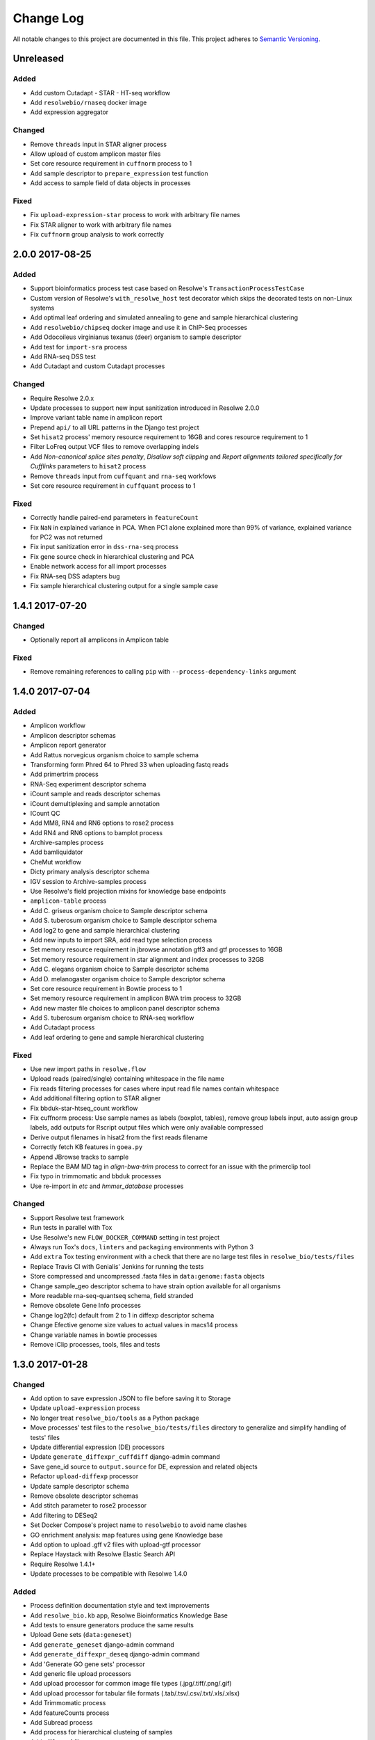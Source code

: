 ##########
Change Log
##########

All notable changes to this project are documented in this file.
This project adheres to `Semantic Versioning <http://semver.org/>`_.


==========
Unreleased
==========

Added
-----
* Add custom Cutadapt - STAR - HT-seq workflow
* Add ``resolwebio/rnaseq`` docker image
* Add expression aggregator

Changed
-------
* Remove ``threads`` input in STAR aligner process
* Allow upload of custom amplicon master files
* Set core resource requirement in ``cuffnorm`` process to 1
* Add sample descriptor to ``prepare_expression`` test function
* Add access to sample field of data objects in processes

Fixed
-----
* Fix ``upload-expression-star`` process to work with arbitrary file names
* Fix STAR aligner to work with arbitrary file names
* Fix ``cuffnorm`` group analysis to work correctly


================
2.0.0 2017-08-25
================

Added
-----
* Support bioinformatics process test case based on Resolwe's
  ``TransactionProcessTestCase``
* Custom version of Resolwe's ``with_resolwe_host`` test decorator which skips
  the decorated tests on non-Linux systems
* Add optimal leaf ordering and simulated annealing to gene and sample
  hierarchical clustering
* Add ``resolwebio/chipseq`` docker image and use it in ChIP-Seq processes
* Add Odocoileus virginianus texanus (deer) organism to sample descriptor
* Add test for ``import-sra`` process
* Add RNA-seq DSS test
* Add Cutadapt and custom Cutadapt processes

Changed
-------
* Require Resolwe 2.0.x
* Update processes to support new input sanitization introduced in Resolwe
  2.0.0
* Improve variant table name in amplicon report
* Prepend ``api/`` to all URL patterns in the Django test project
* Set ``hisat2`` process' memory resource requirement to 16GB and cores
  resource requirement to 1
* Filter LoFreq output VCF files to remove overlapping indels
* Add `Non-canonical splice sites penalty`, `Disallow soft clipping` and
  `Report alignments tailored specifically for Cufflinks` parameters to
  ``hisat2`` process
* Remove ``threads`` input from ``cuffquant`` and ``rna-seq`` workfows
* Set core resource requirement in ``cuffquant`` process to 1

Fixed
-----
* Correctly handle paired-end parameters in ``featureCount``
* Fix ``NaN`` in explained variance in PCA. When PC1 alone explained more than
  99% of variance, explained variance for PC2 was not returned
* Fix input sanitization error in ``dss-rna-seq`` process
* Fix gene source check in hierarchical clustering and PCA
* Enable network access for all import processes
* Fix RNA-seq DSS adapters bug
* Fix sample hierarchical clustering output for a single sample case


================
1.4.1 2017-07-20
================

Changed
-------
* Optionally report all amplicons in Amplicon table

Fixed
-----
* Remove remaining references to calling ``pip`` with
  ``--process-dependency-links`` argument


================
1.4.0 2017-07-04
================

Added
-----
* Amplicon workflow
* Amplicon descriptor schemas
* Amplicon report generator
* Add Rattus norvegicus organism choice to sample schema
* Transforming form Phred 64 to Phred 33 when uploading fastq reads
* Add primertrim process
* RNA-Seq experiment descriptor schema
* iCount sample and reads descriptor schemas
* iCount demultiplexing and sample annotation
* ICount QC
* Add MM8, RN4 and RN6 options to rose2 process
* Add RN4 and RN6 options to bamplot process
* Archive-samples process
* Add bamliquidator
* CheMut workflow
* Dicty primary analysis descriptor schema
* IGV session to Archive-samples process
* Use Resolwe's field projection mixins for knowledge base endpoints
* ``amplicon-table`` process
* Add C. griseus organism choice to Sample descriptor schema
* Add S. tuberosum organism choice to Sample descriptor schema
* Add log2 to gene and sample hierarchical clustering
* Add new inputs to import SRA, add read type selection process
* Set memory resource requirement in jbrowse annotation gff3 and gtf
  processes to 16GB
* Set memory resource requirement in star alignment and index processes
  to 32GB
* Add C. elegans organism choice to Sample descriptor schema
* Add D. melanogaster organism choice to Sample descriptor schema
* Set core resource requirement in Bowtie process to 1
* Set memory resource requirement in amplicon BWA trim process to 32GB
* Add new master file choices to amplicon panel descriptor schema
* Add S. tuberosum organism choice to RNA-seq workflow
* Add Cutadapt process
* Add leaf ordering to gene and sample hierarchical clustering

Fixed
-----
* Use new import paths in ``resolwe.flow``
* Upload reads (paired/single) containing whitespace in the file name
* Fix reads filtering processes for cases where input read file names
  contain whitespace
* Add additional filtering option to STAR aligner
* Fix bbduk-star-htseq_count workflow
* Fix cuffnorm process: Use sample names as labels (boxplot, tables),
  remove group labels input, auto assign group labels, add outputs for
  Rscript output files which were only available compressed
* Derive output filenames in hisat2 from the first reads filename
* Correctly fetch KB features in ``goea.py``
* Append JBrowse tracks to sample
* Replace the BAM MD tag in `align-bwa-trim` process to correct for an
  issue with the primerclip tool
* Fix typo in trimmomatic and bbduk processes
* Use re-import in `etc` and `hmmer_database` processes

Changed
-------
* Support Resolwe test framework
* Run tests in parallel with Tox
* Use Resolwe's new ``FLOW_DOCKER_COMMAND`` setting in test project
* Always run Tox's ``docs``, ``linters`` and ``packaging`` environments
  with Python 3
* Add ``extra`` Tox testing environment with a check that there are no
  large test files in ``resolwe_bio/tests/files``
* Replace Travis CI with Genialis' Jenkins for running the tests
* Store compressed and uncompressed .fasta files in
  ``data:genome:fasta`` objects
* Change sample_geo descriptor schema to have strain option available
  for all organisms
* More readable rna-seq-quantseq schema, field stranded
* Remove obsolete Gene Info processes
* Change log2(fc) default from 2 to 1 in diffexp descriptor schema
* Change Efective genome size values to actual values in macs14 process
* Change variable names in bowtie processes
* Remove iClip processes, tools, files and tests


================
1.3.0 2017-01-28
================

Changed
-------
* Add option to save expression JSON to file before saving it to Storage
* Update ``upload-expression`` process
* No longer treat ``resolwe_bio/tools`` as a Python package
* Move processes' test files to the ``resolwe_bio/tests/files`` directory
  to generalize and simplify handling of tests' files
* Update differential expression (DE) processors
* Update ``generate_diffexpr_cuffdiff`` django-admin command
* Save gene_id source to ``output.source`` for DE, expression and related objects
* Refactor ``upload-diffexp`` processor
* Update sample descriptor schema
* Remove obsolete descriptor schemas
* Add stitch parameter to rose2 processor
* Add filtering to DESeq2
* Set Docker Compose's project name to ``resolwebio`` to avoid name clashes
* GO enrichment analysis: map features using gene Knowledge base
* Add option to upload .gff v2 files with upload-gtf processor
* Replace Haystack with Resolwe Elastic Search API
* Require Resolwe 1.4.1+
* Update processes to be compatible with Resolwe 1.4.0

Added
-----
* Process definition documentation style and text improvements
* Add ``resolwe_bio.kb`` app, Resolwe Bioinformatics Knowledge Base
* Add tests to ensure generators produce the same results
* Upload Gene sets (``data:geneset``)
* Add ``generate_geneset`` django-admin command
* Add ``generate_diffexpr_deseq`` django-admin command
* Add 'Generate GO gene sets' processor
* Add generic file upload processors
* Add upload processor for common image file types (.jpg/.tiff/.png/.gif)
* Add upload processor for tabular file formats (.tab/.tsv/.csv/.txt/.xls/.xlsx)
* Add Trimmomatic process
* Add featureCounts process
* Add Subread process
* Add process for hierarchical clusteing of samples
* Add gff3 to gtf file converter
* Add microarray data descriptor schema
* Add process for differential expression edgeR
* ``BioCollectionFilter`` and ``BidDataFilter`` to support filtering collections
  and data by samples on API
* Added processes for automatically downloading single and paired end SRA files
  from NCBI and converting them to FASTQ
* Added process for automatically downloading SRA files from NCBI and converting
  them to FASTQ
* Add HEAT-Seq pipeline tools
* Add HEAT-Seq workflow
* Add ``create-geneset``, ``create-geneset-venn``  processors
* Add ``source`` filter to feature search endpoint
* Add bamplot process
* Add gene hiererhical clustering
* Add cuffquant workflow
* Support Django 1.10 and versionfield 0.5.0
* django-admin commands ``insert_features`` and ``insert_mappings`` for
  importing features and mappings to the Knowledge Base
* Add bsmap and mcall to analyse WGBS data
* Vaccinesurvey sample descriptor schema
* Add RNA-Seq single and paired-end workflow

Fixed
-----
* Set ``presample`` to ``False`` for Samples created on Sample endpoint
* Fix FastQC report paths in processors
* Fix ``htseq_count`` and ``featureCounts`` for large files
* Fix ``upload gtf annotation``
* Fix gene_id field type for differential expression storage objects
* Order data objects in ``SampleViewSet``
* Fix sample hiererhical clustering
* Fix name in gff to gtf process
* Fix clustering to read expressed genes as strings
* Fix protocol labels in ``rna-seq-quantseq`` descriptor schema


================
1.2.1 2016-07-27
================

Changed
-------
* Update ``resolwe`` requirement


================
1.2.0 2016-07-27
================

Changed
-------
* Decorate all tests that currently fail on Docker with ``skipDockerFailure``
* Require Resolwe's ``master`` git branch
* Put packaging tests in a separate Tox testing environment
* Rename DB user in test project
* Change PostgreSQL port in test project
* Add ROSE2 results parser
* Compute index for HISAT2 aligner on genome upload
* Updated Cuffquant/Cuffnorm tools
* Change ROSE2 enhancer rank plot labels
* Refactor processor syntax
* Move processes tests into ``processes`` subdirectory
* Split ``sample`` API endpoint to ``sample`` for annotated ``Samples``
  and ``presample`` for unannotated ``Samples``
* Rename test project's data and upload directories to ``.test_data`` and
  ``.test_upload``
* Save fastq files to ``lists:basic:file`` field. Refactor related processors.
* Reference genome-index path when running aligners.
* Add pre-computed genome-index files when uploading reference fasta file.
* Include all necessary files for running the tests in source distribution
* Exclude tests from built/installed version of the package
* Move testing utilities from ``resolwe_bio.tests.processes.utils`` to
  ``resolwe_bio.utils.test``
* Update Cuffdiff processor inputs and results table parsing
* Refactor processes to use the updated ``resolwe.flow.executors.run`` command
* Refactor STAR aligner - export expressions as separate objects

Fixed
-----
* Make Tox configuration more robust to different developer environments
* Set ``required: false`` in processor input/output fields where necessary
* Add ``Sample``'s ``Data objects`` to ``Collection`` when ``Sample`` is added
* Fixed/renamed Cufflinks processor field names

Added
-----
* ``skipDockerFailure`` test decorator
* Expand documentation on running tests
* Use Travis CI to run the tests
* Add ``Sample`` model and corresponding viewset and filter
* Add docker-compose command for PostgreSQL
* API endpoint for adding ``Samples`` to ``Collections``
* HISAT2 aligner
* Use Git Large File Storage (LFS) for large test files
* Test for ``generate_samples`` django-admin command
* django-admin command: ``generate_diffexpr``


================
1.1.0 2016-04-18
================

Changed
-------
* Remove obsolete utilities superseded by resolwe-runtime-utils
* Require Resolwe 1.1.0

Fixed
-----
* Update sample descriptor schema
* Include all source files and supplementary package data in sdist

Added
-----
* ``flow_collection: sample`` to processes
* MACS14 processor
* Initial Tox configuration for running the tests
* Tox tests for ensuring high-quality Python packaging
* ROSE2 processor
* django-admin command: ``generate_samples``


================
1.0.0 2016-03-31
================

Changed
-------
* Renamed assertFileExist to assertFileExists
* Restructured processes folder hierarchy
* Removed re-require and hard-coded tools' paths

Fixed
-----
* Different line endings are correctly handled when opening gzipped files
* Fail gracefully if the field does not exist in assertFileExists
* Enabled processor tests (GO, Expression, Variant Calling)
* Enabled processor test (Upload reads with old Illumina QC encoding)
* Made Resolwe Bioinformatics work with Resolwe and Docker

Added
-----
* Import expressions from tranSMART
* Limma differential expression (tranSMART)
* VC filtering tool (Chemical mutagenesis)
* Additional analysis options to Abyss assembler
* API endpoint for Sample
* Initial documentation
